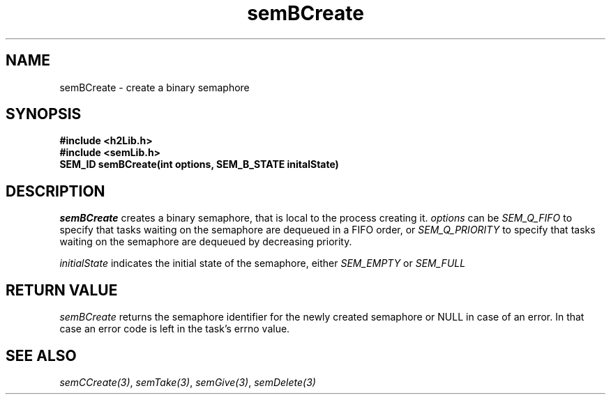 .\" $Id$
.TH semBCreate 3 "May 1999"
.SH NAME
semBCreate \- create a binary semaphore
.SH SYNOPSIS
.nf
.B "#include <h2Lib.h>"
.B "#include <semLib.h>"
.B "SEM_ID semBCreate(int options, SEM_B_STATE initalState)"
.fi
.SH DESCRIPTION
.IR semBCreate 
creates a binary semaphore, that is local to the process creating it.
.I options
can be
.IR SEM_Q_FIFO
to specify that tasks waiting on the semaphore are dequeued in a FIFO
order, or 
.IR SEM_Q_PRIORITY
to specify that tasks waiting on the semaphore are dequeued by
decreasing priority.
.PP
.I initialState
indicates the initial state of the semaphore, either 
.IR SEM_EMPTY 
or
.IR SEM_FULL
.SH "RETURN VALUE"
.IR semBCreate
returns the semaphore identifier for the newly created semaphore or
NULL in case of an error. In that case an error code is left in the
task's errno value. 
.SH "SEE ALSO"
.IR semCCreate(3) ,
.IR semTake(3) ,
.IR semGive(3) ,
.IR semDelete(3)
